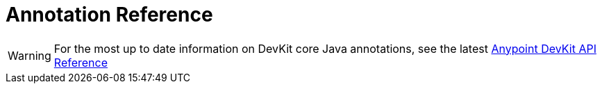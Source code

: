 = Annotation Reference
:keywords: devkit, annotation, reference, javadoc

[WARNING]
For the most up to date information on DevKit core Java annotations, see the latest link:http://mulesoft.github.io/mule-devkit/[Anypoint DevKit API Reference]
